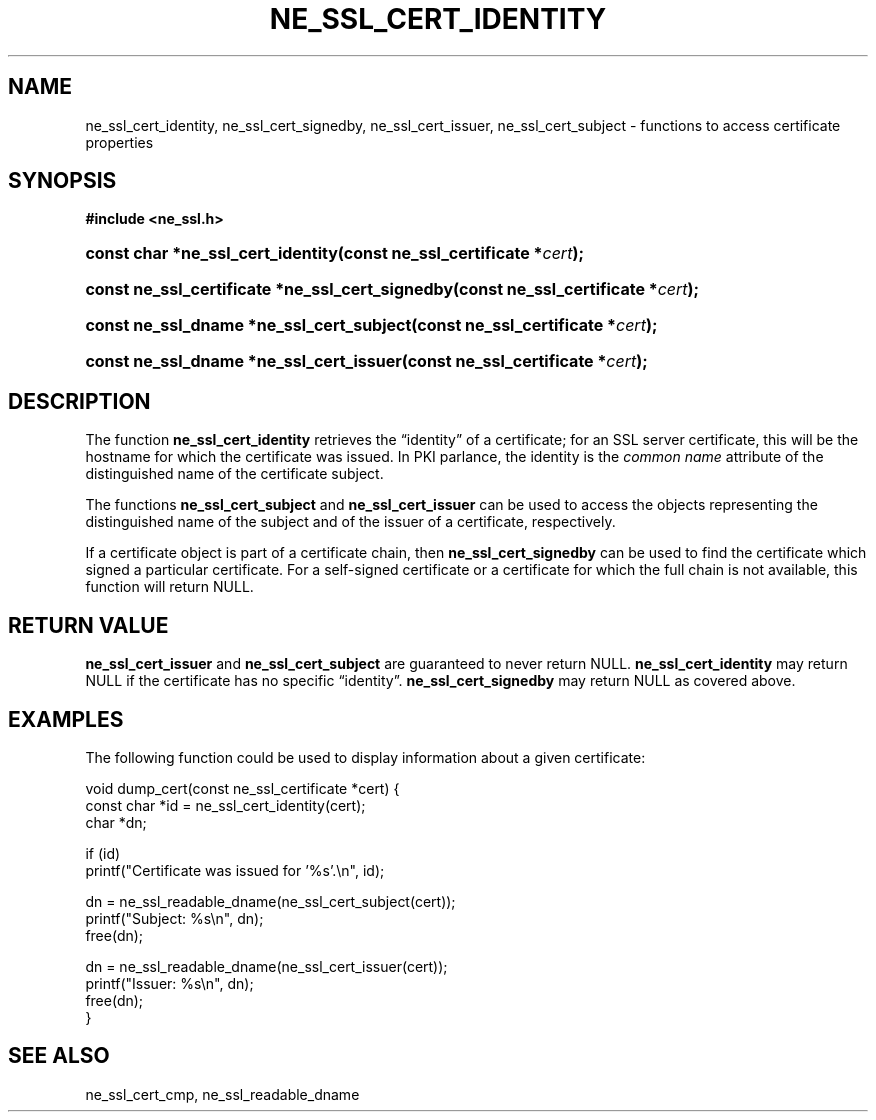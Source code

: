 .\" ** You probably do not want to edit this file directly **
.\" It was generated using the DocBook XSL Stylesheets (version 1.69.1).
.\" Instead of manually editing it, you probably should edit the DocBook XML
.\" source for it and then use the DocBook XSL Stylesheets to regenerate it.
.TH "NE_SSL_CERT_IDENTITY" "3" "23 January 2007" "neon 0.26.3" "neon API reference"
.\" disable hyphenation
.nh
.\" disable justification (adjust text to left margin only)
.ad l
.SH "NAME"
ne_ssl_cert_identity, ne_ssl_cert_signedby, ne_ssl_cert_issuer, ne_ssl_cert_subject \- functions to access certificate properties
.SH "SYNOPSIS"
.PP
\fB#include <ne_ssl.h>\fR
.HP 33
\fBconst\ char\ *\fBne_ssl_cert_identity\fR\fR\fB(\fR\fBconst\ ne_ssl_certificate\ *\fR\fB\fIcert\fR\fR\fB);\fR
.HP 47
\fBconst\ ne_ssl_certificate\ *\fBne_ssl_cert_signedby\fR\fR\fB(\fR\fBconst\ ne_ssl_certificate\ *\fR\fB\fIcert\fR\fR\fB);\fR
.HP 40
\fBconst\ ne_ssl_dname\ *\fBne_ssl_cert_subject\fR\fR\fB(\fR\fBconst\ ne_ssl_certificate\ *\fR\fB\fIcert\fR\fR\fB);\fR
.HP 39
\fBconst\ ne_ssl_dname\ *\fBne_ssl_cert_issuer\fR\fR\fB(\fR\fBconst\ ne_ssl_certificate\ *\fR\fB\fIcert\fR\fR\fB);\fR
.SH "DESCRIPTION"
.PP
The function
\fBne_ssl_cert_identity\fR
retrieves the
\(lqidentity\(rq
of a certificate; for an SSL server certificate, this will be the hostname for which the certificate was issued. In PKI parlance, the identity is the
\fIcommon name\fR
attribute of the distinguished name of the certificate subject.
.PP
The functions
\fBne_ssl_cert_subject\fR
and
\fBne_ssl_cert_issuer\fR
can be used to access the objects representing the distinguished name of the subject and of the issuer of a certificate, respectively.
.PP
If a certificate object is part of a certificate chain, then
\fBne_ssl_cert_signedby\fR
can be used to find the certificate which signed a particular certificate. For a self\-signed certificate or a certificate for which the full chain is not available, this function will return
NULL.
.SH "RETURN VALUE"
.PP
\fBne_ssl_cert_issuer\fR
and
\fBne_ssl_cert_subject\fR
are guaranteed to never return
NULL.
\fBne_ssl_cert_identity\fR
may return
NULL
if the certificate has no specific
\(lqidentity\(rq.
\fBne_ssl_cert_signedby\fR
may return
NULL
as covered above.
.SH "EXAMPLES"
.PP
The following function could be used to display information about a given certificate:
.sp
.nf
void dump_cert(const ne_ssl_certificate *cert) {
  const char *id = ne_ssl_cert_identity(cert);
  char *dn;

  if (id) 
    printf("Certificate was issued for '%s'.\\n", id);

  dn = ne_ssl_readable_dname(ne_ssl_cert_subject(cert));
  printf("Subject: %s\\n", dn);
  free(dn);

  dn = ne_ssl_readable_dname(ne_ssl_cert_issuer(cert));
  printf("Issuer: %s\\n", dn);
  free(dn);
}
.fi
.SH "SEE ALSO"
.PP
ne_ssl_cert_cmp,
ne_ssl_readable_dname

